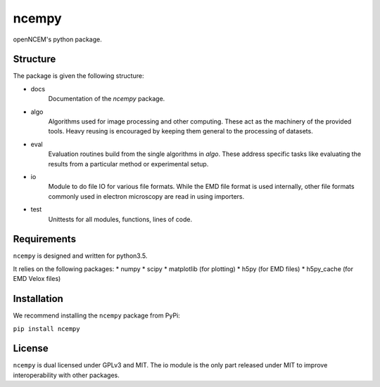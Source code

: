 ------
ncempy
------

openNCEM's python package.

Structure
---------

The package is given the following structure:

* docs
    Documentation of the `ncempy` package.

* algo
    Algorithms used for image processing and other computing. These act as the machinery of the provided tools. Heavy reusing is encouraged by keeping them general to the processing of datasets.

* eval
    Evaluation routines build from the single algorithms in `algo`. These address specific tasks like evaluating the results from a particular method or experimental setup.

* io
    Module to do file IO for various file formats. While the EMD file format is used internally, other file formats commonly used in electron microscopy are read in using importers.

* test
    Unittests for all modules, functions, lines of code.


Requirements
------------

``ncempy`` is designed and written for python3.5.

It relies on the following packages:
* numpy
* scipy
* matplotlib (for plotting)
* h5py (for EMD files)
* h5py_cache (for EMD Velox files)

Installation
------------

We recommend installing the ``ncempy`` package from PyPi:

``pip install ncempy``

License
-------

``ncempy`` is dual licensed under GPLv3 and MIT. The io module is the only part
released under MIT to improve interoperability with other packages.
